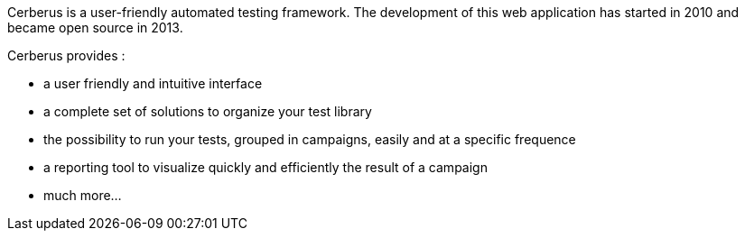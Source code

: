 Cerberus is a user-friendly automated testing framework. The development of this web application has started in 2010 and became open source in 2013.

Cerberus provides :

* a user friendly and intuitive interface
* a complete set of solutions to organize your test library
* the possibility to run your tests, grouped in campaigns, easily and at a specific frequence
* a reporting tool to visualize quickly and efficiently the result of a campaign
* much more... 
